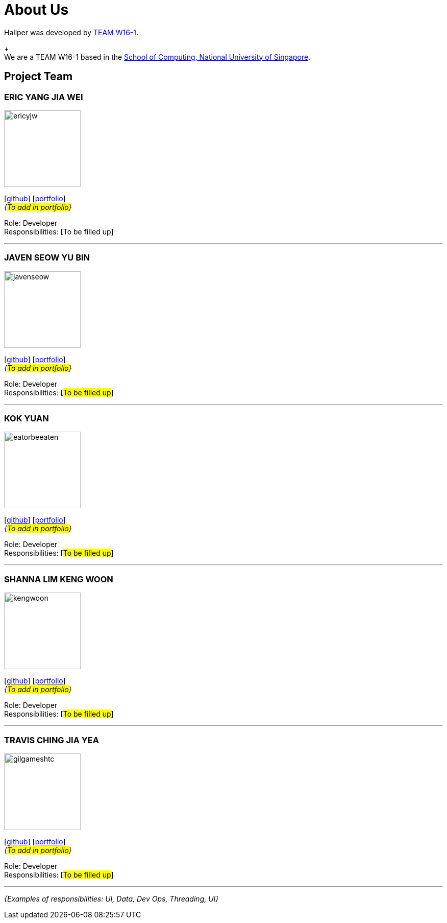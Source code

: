 = About Us
:site-section: AboutUs
:relfileprefix: team/
:imagesDir: images
:stylesDir: stylesheets

Hallper was developed by https://cs2103-ay1819s1-w16-1.github.io/main/[TEAM W16-1].  +
+
{empty} +
We are a TEAM W16-1 based in the http://www.comp.nus.edu.sg[School of Computing, National University of Singapore].

== Project Team

=== ERIC YANG JIA WEI
image::ericyjw.png[width="150", align="left"]
{empty}[https://github.com/ericyjw[github]] [<<ericjyw#, portfolio>>] +
_{#To add in portfolio#}_ +

Role: Developer +
Responsibilities: [To be filled up]

'''

=== JAVEN SEOW YU BIN
image::javenseow.png[width="150", align="left"]
{empty}[https://github.com/javenseow[github]] [<<javenseow#, portfolio>>] +
_{#To add in portfolio#}_

Role: Developer +
Responsibilities: [#To be filled up#]

'''

=== KOK YUAN
image::eatorbeeaten.png[width="150", align="left"]
{empty}[https://github.com/eatorbeeaten[github]] [<<eatorbeeaten#, portfolio>>] +
_{#To add in portfolio#}_

Role: Developer +
Responsibilities: [#To be filled up#]

'''

=== SHANNA LIM KENG WOON
image::kengwoon.png[width="150", align="left"]
{empty}[https://github.com/kengwoon[github]] [<<kengwoon#, portfolio>>] +
_{#To add in portfolio#}_

Role: Developer +
Responsibilities: [#To be filled up#]

'''

=== TRAVIS CHING JIA YEA
image::gilgameshtc.png[width="150", align="left"]
{empty}[https://github.com/gilgameshtc[github]] [<<gilgameshtc#, portfolio>>] +
_{#To add in portfolio#}_

Role: Developer  +
Responsibilities: [#To be filled up#]

'''

_{Examples of responsibilities: UI, Data, Dev Ops, Threading, UI}_
